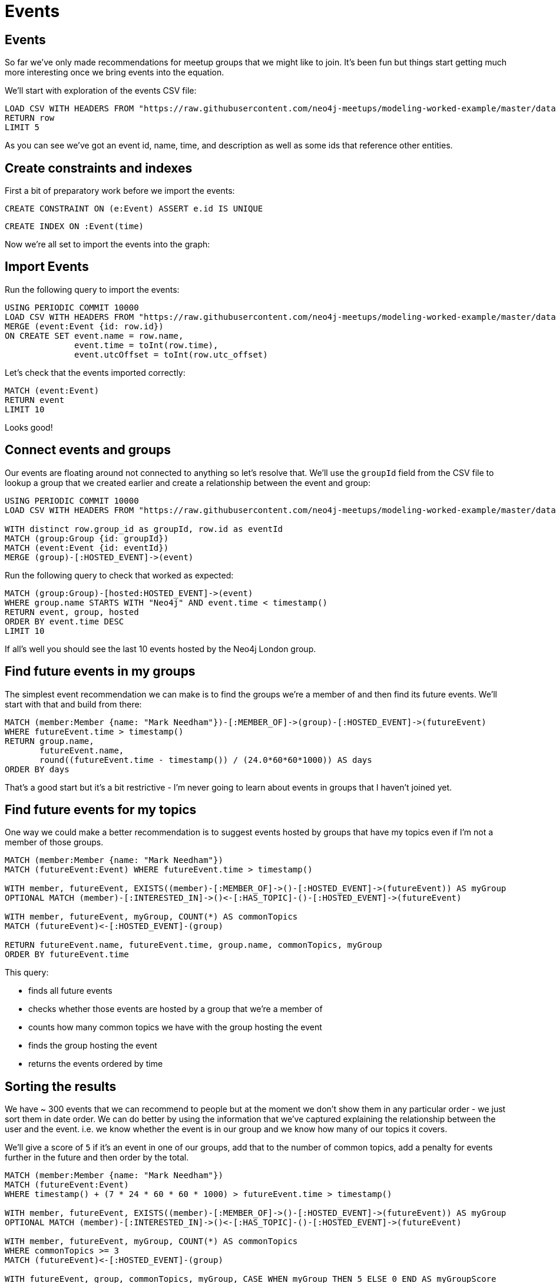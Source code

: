 = Events
:csv-url: https://raw.githubusercontent.com/neo4j-meetups/modeling-worked-example/master/data/
:icons: font

== Events

So far we've only made recommendations for meetup groups that we might like to join.
It's been fun but things start getting much more interesting once we bring events into the equation.

We'll start with exploration of the events CSV file:

[source,cypher,subs=attributes]
----
LOAD CSV WITH HEADERS FROM "{csv-url}events.csv" AS row
RETURN row
LIMIT 5
----

As you can see we've got an event id, name, time, and description as well as some ids that reference other entities.

== Create constraints and indexes

First a bit of preparatory work before we import the events:

[source,cypher]
----
CREATE CONSTRAINT ON (e:Event) ASSERT e.id IS UNIQUE
----

[source,cypher,subs=attributes]
----
CREATE INDEX ON :Event(time)
----

Now we're all set to import the events into the graph:

== Import Events

Run the following query to import the events:

[source,cypher,subs=attributes]
----
USING PERIODIC COMMIT 10000
LOAD CSV WITH HEADERS FROM "{csv-url}events.csv" AS row
MERGE (event:Event {id: row.id})
ON CREATE SET event.name = row.name,
              event.time = toInt(row.time),
              event.utcOffset = toInt(row.utc_offset)
----

Let's check that the events imported correctly:

[source,cypher]
----
MATCH (event:Event)
RETURN event
LIMIT 10
----

Looks good!

== Connect events and groups

Our events are floating around not connected to anything so let's resolve that.
We'll use the `groupId` field from the CSV file to lookup a group that we created earlier and create a relationship between the event and group:

[source,cypher,subs=attributes]
----
USING PERIODIC COMMIT 10000
LOAD CSV WITH HEADERS FROM "{csv-url}events.csv" AS row

WITH distinct row.group_id as groupId, row.id as eventId
MATCH (group:Group {id: groupId})
MATCH (event:Event {id: eventId})
MERGE (group)-[:HOSTED_EVENT]->(event)
----

Run the following query to check that worked as expected:

[source,cypher]
----
MATCH (group:Group)-[hosted:HOSTED_EVENT]->(event)
WHERE group.name STARTS WITH "Neo4j" AND event.time < timestamp()
RETURN event, group, hosted
ORDER BY event.time DESC
LIMIT 10
----

If all's well you should see the last 10 events hosted by the Neo4j London group.

== Find future events in my groups

The simplest event recommendation we can make is to find the groups we’re a member of and then find its future events.
We'll start with that and build from there:

[source,cypher]
----
MATCH (member:Member {name: "Mark Needham"})-[:MEMBER_OF]->(group)-[:HOSTED_EVENT]->(futureEvent)
WHERE futureEvent.time > timestamp()
RETURN group.name,
       futureEvent.name,
       round((futureEvent.time - timestamp()) / (24.0*60*60*1000)) AS days
ORDER BY days
----

That's a good start but it's a bit restrictive - I'm never going to learn about events in groups that I haven't joined yet.

== Find future events for my topics

One way we could make a better recommendation is to suggest events hosted by groups that have my topics even if I'm not a member of those groups.

[source,cypher]
----
MATCH (member:Member {name: "Mark Needham"})
MATCH (futureEvent:Event) WHERE futureEvent.time > timestamp()

WITH member, futureEvent, EXISTS((member)-[:MEMBER_OF]->()-[:HOSTED_EVENT]->(futureEvent)) AS myGroup
OPTIONAL MATCH (member)-[:INTERESTED_IN]->()<-[:HAS_TOPIC]-()-[:HOSTED_EVENT]->(futureEvent)

WITH member, futureEvent, myGroup, COUNT(*) AS commonTopics
MATCH (futureEvent)<-[:HOSTED_EVENT]-(group)

RETURN futureEvent.name, futureEvent.time, group.name, commonTopics, myGroup
ORDER BY futureEvent.time
----

This query:

  * finds all future events
  * checks whether those events are hosted by a group that we're a member of
  * counts how many common topics we have with the group hosting the event
  * finds the group hosting the event
  * returns the events ordered by time

ifdef::env-training[]

== Exercise: Extending events recommendation

Update the recommendations query to:

* Only show events happening in the next 7 days
* Show events happening for the topics in my top cluster

== You know the drill by now!

image::{img}/slides.jpg[]

endif::env-training[]

== Sorting the results

We have ~ 300 events that we can recommend to people but at the moment we don't show them in any particular order - we just sort them in date order.
We can do better by using the information that we've captured explaining the relationship between the user and the event.
i.e. we know whether the event is in our group and we know how many of our topics it covers.

We'll give a score of `5` if it's an event in one of our groups, add that to the number of common topics, add a penalty for events further in the future and then order by the total.

[source,cypher]
----
MATCH (member:Member {name: "Mark Needham"})
MATCH (futureEvent:Event)
WHERE timestamp() + (7 * 24 * 60 * 60 * 1000) > futureEvent.time > timestamp()

WITH member, futureEvent, EXISTS((member)-[:MEMBER_OF]->()-[:HOSTED_EVENT]->(futureEvent)) AS myGroup
OPTIONAL MATCH (member)-[:INTERESTED_IN]->()<-[:HAS_TOPIC]-()-[:HOSTED_EVENT]->(futureEvent)

WITH member, futureEvent, myGroup, COUNT(*) AS commonTopics
WHERE commonTopics >= 3
MATCH (futureEvent)<-[:HOSTED_EVENT]-(group)

WITH futureEvent, group, commonTopics, myGroup, CASE WHEN myGroup THEN 5 ELSE 0 END AS myGroupScore
WITH futureEvent, group, commonTopics, myGroup, myGroupScore, round((futureEvent.time - timestamp()) / (24.0*60*60*1000)) AS days

RETURN futureEvent.name, futureEvent.time, group.name, commonTopics, myGroup, days, myGroupScore + commonTopics - days AS score
ORDER BY score DESC
LIMIT 10
----
